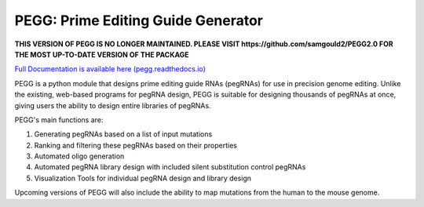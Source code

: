 |PEGG| PEGG: Prime Editing Guide Generator 
============================================

.. |PEGG| image:: src/docs/PEGG_3.png
   :width: 200px
   :height: 200px

**THIS VERSION OF PEGG IS NO LONGER MAINTAINED. PLEASE VISIT https://github.com/samgould2/PEGG2.0 FOR THE MOST UP-TO-DATE VERSION OF THE PACKAGE**

`Full Documentation is available here (pegg.readthedocs.io) <https://pegg.readthedocs.io/en/latest/>`_

PEGG is a python module that designs prime editing guide RNAs (pegRNAs) for use in precision genome editing.
Unlike the existing, web-based programs for pegRNA design, PEGG is suitable for designing thousands of pegRNAs at once, giving users the ability to design entire libraries of pegRNAs.

PEGG's main functions are:

(1) Generating pegRNAs based on a list of input mutations

(2) Ranking and filtering these pegRNAs based on their properties

(3) Automated oligo generation

(4) Automated pegRNA library design with included silent substitution control pegRNAs

(5) Visualization Tools for individual pegRNA design and library design

Upcoming versions of PEGG will also include the ability to map mutations from the human to the mouse genome.
